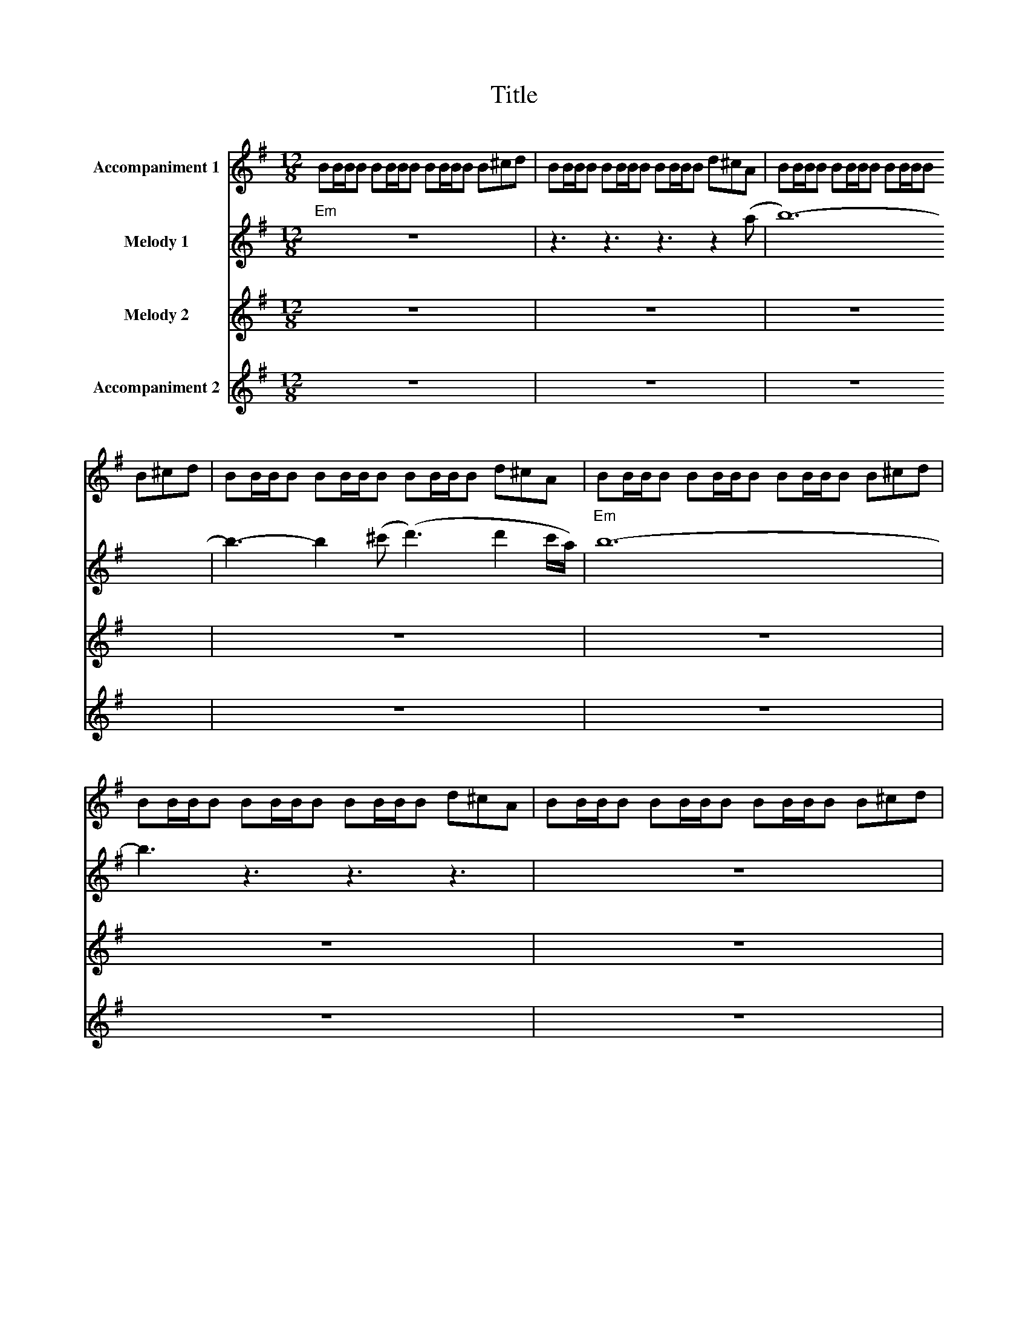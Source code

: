 X:1
T:Title
%%score 1 2 3 4
L:1/8
M:12/8
I:linebreak $
K:G
V:1 treble nm="Accompaniment 1"
V:2 treble nm="Melody 1"
V:3 treble nm="Melody 2"
V:4 treble nm="Accompaniment 2"
V:1
 BB/B/B BB/B/B BB/B/B B^cd | BB/B/B BB/B/B BB/B/B d^cA | BB/B/B BB/B/B BB/B/B B^cd | %3
 BB/B/B BB/B/B BB/B/B d^cA | BB/B/B BB/B/B BB/B/B B^cd | BB/B/B BB/B/B BB/B/B d^cA | %6
 BB/B/B BB/B/B BB/B/B B^cd | BB/B/B BB/B/B BB/B/B d^cA | BB/B/B BB/B/B BB/B/B B^cd | %9
 BB/B/B BB/B/B BB/B/B d^cA | z12 | z12 | z12 | z12 | z12 | z12 | z12 | z12 | z3 z3 z3 z .B.B | %19
 (d2 B) (A2 F) (G E2) EAB | d2 B BAE F3 z .F.F | (F2 G) (F2 G) (F2 G) (A2 PG) | F2 (G G)FD E3 z3 | %23
 z12 | z12 | z12 | z12 | a6 g6 | f6 (e3 e2 d) | f e2 e3 e6 | z12 | z12 | z12 | z12 | z12 | z12 | %36
 z12 | z12 | z12 | cGc gcG cc/c/c gcG | eAe aeA ee/e/e aeA | eBe beB ee/e/e beB | %42
 eBe beB ee/e/e beB | cGc gcG cc/c/c gcG | eAe aeA ee/e/e aeA | eBe beB ee/e/e beB | %46
 eBe beB ee/e/e beB | cGc gcG cc/c/c gcG | eAe aeA ee/e/e aeA | eBe beB ee/e/e beB | %50
 eBe beB ee/e/e beB | G3 E3 C3 G3 | E3 D3 (PG3 G2) D | E12 | E6 E3 z3 | z12 | z12 | z12 || %58
[K:A] z12 | z12 | z12 |[K:A] z12 | z12 | z12 | z12 | z12 | z12 | z12 | z12 | z12 | z12 | z12 | %72
 z12 | z12 | z12 |] %75
V:2
"Em" z12 | z3 z3 z3 z2 (a | b12-) | b3- b2 (^c' (d'3) d'2 c'/a/) |"Em" b12- | b3 z3 z3 z3 | z12 | %7
 z12 |"Em" z12 | .e2 .e .e2 .e .e2 .e .e .B.B | (d2 B) (A2 F) G E2- E.A.B | %11
 d2 PB- B.A.E"D" F3 z .f.f |"D" (f2 g) (f2 g) (f2 g) a2 Pg |"C" f2 g- g"D"(fd)"Em" e6 | %14
 z3 z3 z3 z .B.B | (d2 B) (A2 F) G E2- E.A.B |"Em" d2 (PB B).A.E"D" F3 z .F.F | %17
 (F2 G) (F2 G) (F2 G) A2 PG |"C" F2 G- G"D"FD"Em" (E3 E)(E/F/G/A/) | (B3 B3) B3 B2 A | %20
"Em" B6"D" A3 z .F.G | (A2 G) (A2 G) (A2 G) (F2 G) |"C" F2 (G G)"D"PFD"Em" E3 z (de) | %23
"C" g3 e3 c3 g3 |"D" e3 d3 (Pg3 g2 d) |"Em" e12 | z3 z3 z3 z de |"C" g3 e3 c3 g3 | %28
"D" e3 d3 (Pg3 g2 d) |"Em" e12 | z12 | e2 b gab e2 b gab |"Em" e2 b gab"D" d3 z3 | %33
 d2 a fga d2 a fga |"C" f2 g- g"D"Pfd"Em" e3 z3 | e2 b gab e2 b gab |"Em" e2 b gab"D" d3 z3 | %37
 d2 a fga d2 a fga |"C" f2 g- g"D"Pfd"Em" e3 z de |"C" g3 e3 c3 g3 |"D" e3 d3 Pg3 g2 d |"Em" e12 | %42
 e6 e3 z2 (c/4d/4e/4f/4) |"C" g3 e3 c3 g3 |"D" e3 d3 (g3 g2 d) |"Em" e12 | %46
"Em" z3 z3 z3 z2 (c/4d/4e/4f/4) |"C" g3 e3 c3 Pg3 |"D" e3 d3 (Pg3 g2 d) |"Em" e12 | e6 e3 z3 | %51
"C" a6 g6 |"D" f6 (e3 e2 d) |"Em" (f e2 e3 e6) | z12 | z12 | z12 |"Em" z3 z3 z3 z .^c.c || %58
[K:A]"F#m" (e2 c) (B2 G) A F2- F.B.c | e2 Pc- cBF"E" G3 z .g.g | (g2 a) (g2 a) (g2 a) b2 Pa | %61
[K:A]"D" g2 a- a"E"(Pge)"F#m" f3- f.c.c | (e2 c) (B2 G) A F2- F.B.c | e2 Pc- c.B.F"E" G3 z gg | %64
 (g2 a) (g2 a) (g2 a) b2 Pa |"D" g2 a- a"E"(Pge)"F#m" f3 z (fg) |"D" a3 f3 d3 a3 | %67
"E" Pf3 e3 (a3 a2 e) |"F#m" f12 |"F#m" z3 z3 z3 z2 (d/4e/4f/4g/4) |"D" a3 f3 d3 a3 | %71
"E" f3 e3 a3- a2 e |"F#m" .f.f.f .a.g.f .f.f.f .a.g.a |"F#m" .f.f.f .a.g.f .f.f.f .a.g.a | %74
 .f2 z z3 z3 z3 |] %75
V:3
 z12 | z12 | z12 | z12 | z12 | z12 | z12 | z12 | z12 | z12 | z12 | z12 | z12 | z12 | z12 | z12 | %16
 z12 | z12 | z12 | z12 | z12 | z12 | z12 | z12 | z12 | z12 | z12 | %27
 .[ce].[ce].[ce] .[ce].[ce].[ce] .[ce].[ce].[ce] .[ce].[ce].[ce] | %28
 .[Ae].[Ae].[Ae] .[Ae].[Ae].[Ae] .[Ae].[Ae].[Ae] .[Ae].[Ae].[Ae] | z12 | z12 | z12 | z12 | z12 | %34
 z3 z3 z3 (ABd) | e12 | e3 (efe) d3 d2 z | d12 | d2 B- BAB E6 | z12 | z12 | z12 | %42
 z3 z3 z3 z2 (G/4A/4B/4c/4) | d3 B3 G3 d3 | B3 A3 (B3 B2 d) | B12 | (ded) B6- B3 | z12 | z12 | %49
 z12 | z12 | A6 G6 | F6 (E3 E2 D) | (F E2 E3 E6) | z12 | z12 | .B.B.B .B.B.B .B.B.B .B.B.B | %57
 .[Be].[Be].[Be] .[Be].[Be].[Be] .[Be].[Be].[Be] .[Be].[Be].[Be] ||[K:A] z12 | z12 | z12 | %61
[K:A] z12 | z12 | z12 | z12 | z12 | c12 | A12 | .F2 .c .F2 .c .F2 .c .A.B.c | %69
 .F2 .c .F2 .c .F2 .c .A.B (A/4B/4c/4d/4) | e3 c3 A3 e3 | c3 B3 a3- a2 e | %72
 .f.f.f .a.g.f .f.f.f .a.g.a | .f.f.f .a.g.f .f.f.f .a.g.a | .f2 z z3 z3 z3 |] %75
V:4
 z12 | z12 | z12 | z12 | z12 | z12 | z12 | .B,2 .B, .B,2 .B, .B,2 .B, .B,2 .B, | %8
 .[B,E]2 .[B,E] .[B,E]2 .[B,E] .[B,E]2 .[B,E] .[B,E]2 .[B,E] | %9
 .[B,E]2 .[B,E] .[B,E]2 .[B,E] .[B,E]2 .[B,E] .[B,E]2 .[B,E] | .E.B,.E .G.F.G .E.B,.E .PG.F.G | %11
 .E.B,.E .G.F.G .D.A,.D .F.E.F | .D.A,.D .F.E.F .D.A,.D .PF.E.F | .C.G,.C .E.C.D E6 | z12 | %15
 .[G,E]2 .[G,E] .[G,E]2 .[G,E] .[G,E]2 .[G,E] .[G,E]2 .[G,E] | .[G,E]2 .[G,E] .E.F.E D3 z3 | %17
 .[A,D]2 .[A,D] .[A,D]2 .[A,D] .[A,D]2 .[A,D] .[A,D]2 .[A,D] | .G,2 .G,2 .A,2 G,3 z3 | %19
 .[G,E]2 .[G,E] .[G,E]2 .[G,E] .[G,E]2 .[G,E] .[G,E]2 .[G,E] | .[G,E]2 .[G,E] .E.F.E D3 z3 | %21
 .[A,D]2 .[A,D] .[A,D]2 .[A,D] .[A,D]2 .[A,D] .[A,D]2 .[A,D] | .G,2 .G,2 .A,2 G,3 z3 | %23
 .[CE].[CE].[CE] .[CE].[CE].[CE] .[CE].[CE].[CE] .[CE].[CE].[CE] | %24
 .[A,E].[A,E].[A,E] .[A,E].[A,E].[A,E] .[A,E].[A,E].[A,E] .[A,E].[A,E].[A,E] | %25
 .[B,E] z z .[B,E] z .[B,E] .[B,E] z .[B,E] .[B,E] z .[B,E] | %26
 .[B,E] z z .[B,E] z .[B,E] .[B,E] z .[B,E] .[B,E] z .[B,E] | %27
 .[CE].[CE].[CE] .[CE].[CE].[CE] .[CE].[CE].[CE] .[CE].[CE].[CE] | %28
 .[A,E].[A,E].[A,E] .[A,E].[A,E].[A,E] .[A,E].[A,E].[A,E] .[A,E].[A,E].[A,E] | %29
 .[B,E] z z .[B,E] z .[B,E] .[B,E] z .[B,E] .[B,E] z .[B,E] | %30
 .[B,E] z z .[B,E] z .[B,E] .[B,E] z .[B,E] .[B,E] z .[B,E] | .E.B,.E .G.F.G .E.B,.E .PG.F.G | %32
 .E.B,.E .G.F.G D2 z z3 | .D.A,.D .F.E.F .D.A,.D .F.E.F | .C.G,.C .E.C.D .E2 .B, .E.C.D | %35
 .E.B,.E .G.F.G .E.B,.E .PG.F.G | .E.B,.E .G.F.G D2 z z3 | .D.A,.D .F.E.F .D.A,.D .F.E.F | %38
 .C.G,.C .E.C.D .E2 z z3 | .[CE].[CE].[CE] .[CE].[CE].[CE] .[CE].[CE].[CE] .[CE].[CE].[CE] | %40
 .[A,E].[A,E].[A,E] .[A,E].[A,E].[A,E] .[A,E].[A,E].[A,E] .[A,E].[A,E].[A,E] | %41
 .[B,E] z z .[B,E] z .[B,E] .[B,E] z .[B,E] .[B,E] z .[B,E] | %42
 .[B,E] z z .[B,E] z .[B,E] .[B,E] z .[B,E] .[B,E] z .[B,E] | %43
 .[CE].[CE].[CE] .[CE].[CE].[CE] .[CE].[CE].[CE] .[CE].[CE].[CE] | %44
 .[A,E].[A,E].[A,E] .[A,E].[A,E].[A,E] .[A,E].[A,E].[A,E] .[A,E].[A,E].[A,E] | %45
 .[B,E] z .[B,E] z .[B,E].[B,E] z .[B,E].[B,E] z .[B,E].[B,E] | %46
 .[B,E] z .[B,E] z .[B,E].[B,E] z .[B,E].[B,E] z .[B,E].[B,E] | %47
 .[CE].[CE].[CE] .[CE].[CE].[CE] .[CE].[CE].[CE] .[CE].[CE].[CE] | %48
 .[A,E].[A,E].[A,E] .[A,E].[A,E].[A,E] .[A,E].[A,E].[A,E] .[A,E].[A,E].[A,E] | %49
 .[B,E] x .[B,E] z .[B,E].[B,E] z .[B,E].[B,E] z .[B,E].[B,E] | %50
 .[B,E] x .[B,E] z .[B,E].[B,E] z .[B,E].[B,E] z .[B,E].[B,E] | %51
 .[CE].[CE].[CE] .[CE].[CE].[CE] .[CE].[CE].[CE] .[CE].[CE].[CE] | %52
 .[A,E].[A,E].[A,E] .[A,E].[A,E].[A,E] .[A,E].[A,E].[A,E] .[A,E].[A,E].[A,E] | %53
 .[B,E] z .[B,E] z .[B,E].[B,E] z .[B,E].[B,E] z .[B,E].[B,E] | %54
 .[B,E] z .[B,E] z .[B,E].[B,E] z .[B,E].[B,E] z .[B,E].[B,E] | .E.E.E .E.E.E .E.E.E .E.E.E | %56
 .E.E.E .E.E.E .E.E.E .E.E.E | .E.E.E .E.E.E .E.E.E .E.E.E ||[K:A] .F.C.F .A.G.A .F.C.F .PA.G.A | %59
 .F.C.F .A.G.A .E.B,.E .G.F.G | .E.B,.E .G.F.G .E.B,.E .G.F.G |[K:A] .D.A,.D .F.D.E .F.F.C .F.C.F | %62
 .F.C.F .A.G.A .F.C.F .PA.G.A | .F.C.F .A.G.A .E.B,.E .G.F.G | .E.B,.E .G.F.G .E.B,.E .G.F.G | %65
 .D.A,.D .F.D.E .F.F.C .F.C.F | .[DF].[DF].[DF] .[DF].[DF].[DF] .[DF].[DF].[DF] .[DF].[DF].[DF] | %67
 .[B,F].[B,F].[B,F] .[B,F].[B,F].[B,F] .[B,F].[B,F].[B,F] .[B,F].[B,F].[B,F] | %68
 .[CF] z z .[CF] z .[CF] .[CF] z .[CF] .[CF] z .[CF] | %69
 .[CF] z z .[CF] z .[CF] .[CF] z .[CF] .[CF] z .[CF] | %70
 .[DF].[DF].[DF] .[DF].[DF].[DF] .[DF].[DF].[DF] .[DF].[DF].[DF] | %71
 .[B,F].[B,F].[B,F] .[B,F].[B,F].[B,F] .[B,F].[B,F].[B,F] .[B,F].[B,F].[B,F] | %72
 .[CF] z .[CF] z .[CF].[CF] z .[CF].[CF] z .[CF].[CF] | %73
 .[CF] z .[CF] z .[CF].[CF] z .[CF].[CF] z .[CF].[CF] | .[CF]2 z z3 z3 z3 |] %75

